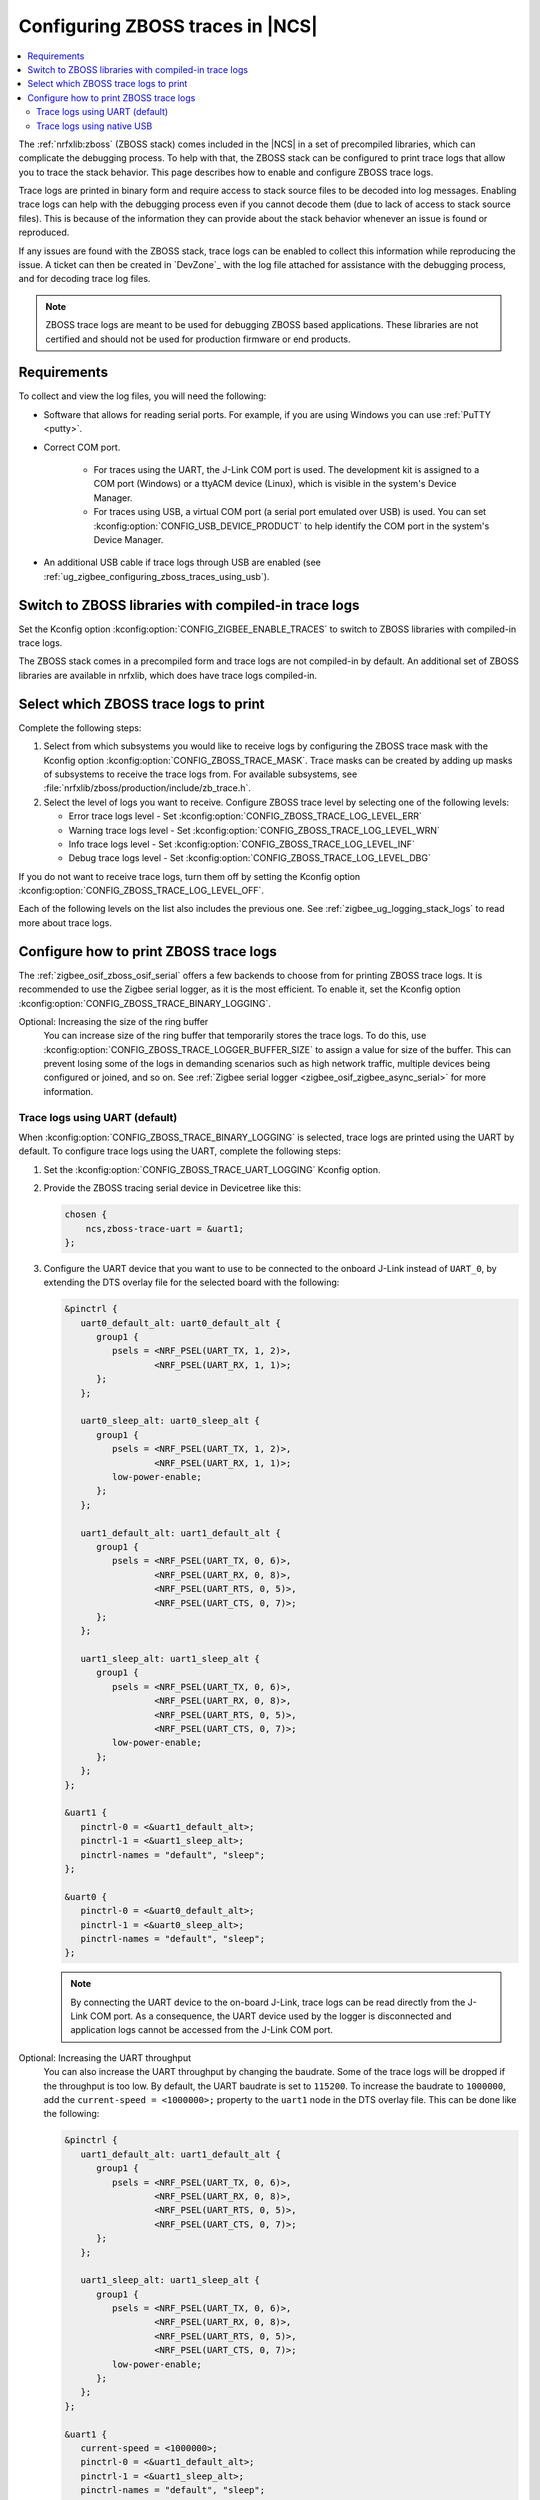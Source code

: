 .. _ug_zigbee_configuring_zboss_traces:

Configuring ZBOSS traces in |NCS|
#################################

.. contents::
   :local:
   :depth: 2

The :ref:`nrfxlib:zboss` (ZBOSS stack) comes included in the |NCS| in a set of precompiled libraries, which can complicate the debugging process.
To help with that, the ZBOSS stack can be configured to print trace logs that allow you to trace the stack behavior.
This page describes how to enable and configure ZBOSS trace logs.

Trace logs are printed in binary form and  require access to stack source files to be decoded into log messages.
Enabling trace logs can help with the debugging process even if you cannot decode them (due to lack of access to stack source files).
This is because of the information they can provide about the stack behavior whenever an issue is found or reproduced.

If any issues are found with the ZBOSS stack, trace logs can be enabled to collect this information while reproducing the issue.
A ticket can then be created in `DevZone`_ with the log file attached for assistance with the debugging process, and for decoding trace log files.

.. note::
     ZBOSS trace logs are meant to be used for debugging ZBOSS based applications.
     These libraries are not certified and should not be used for production firmware or end products.


Requirements
************

To collect and view the log files, you will need the following:

* Software that allows for reading serial ports.
  For example, if you are using Windows you can use :ref:`PuTTY <putty>`.

* Correct COM port.

   * For traces using the UART, the J-Link COM port is used. The development kit is assigned to a COM port (Windows) or a ttyACM device (Linux), which is visible in the system's Device Manager.

   * For traces using USB, a virtual COM port (a serial port emulated over USB) is used. You can set :kconfig:option:`CONFIG_USB_DEVICE_PRODUCT` to help identify the COM port in the system's Device Manager.

* An additional USB cable if trace logs through USB are enabled (see :ref:`ug_zigbee_configuring_zboss_traces_using_usb`).


.. rst-class:: numbered-step

Switch to ZBOSS libraries with compiled-in trace logs
*****************************************************

Set the Kconfig option :kconfig:option:`CONFIG_ZIGBEE_ENABLE_TRACES` to switch to ZBOSS libraries with compiled-in trace logs.

The ZBOSS stack comes in a precompiled form and trace logs are not compiled-in by default.
An additional set of ZBOSS libraries are available in nrfxlib, which does have trace logs compiled-in.


.. rst-class:: numbered-step

Select which ZBOSS trace logs to print
**************************************

Complete the following steps:

1. Select from which subsystems you would like to receive logs by configuring the ZBOSS trace mask with the Kconfig option :kconfig:option:`CONFIG_ZBOSS_TRACE_MASK`.
   Trace masks can be created by adding up masks of subsystems to receive the trace logs from.
   For available subsystems, see :file:`nrfxlib/zboss/production/include/zb_trace.h`.

#. Select the level of logs you want to receive.
   Configure ZBOSS trace level by selecting one of the following levels:

   * Error trace logs level - Set :kconfig:option:`CONFIG_ZBOSS_TRACE_LOG_LEVEL_ERR`
   * Warning trace logs level - Set :kconfig:option:`CONFIG_ZBOSS_TRACE_LOG_LEVEL_WRN`
   * Info trace logs level - Set :kconfig:option:`CONFIG_ZBOSS_TRACE_LOG_LEVEL_INF`
   * Debug trace logs level - Set :kconfig:option:`CONFIG_ZBOSS_TRACE_LOG_LEVEL_DBG`

If you do not want to receive trace logs, turn them off by setting the Kconfig option :kconfig:option:`CONFIG_ZBOSS_TRACE_LOG_LEVEL_OFF`.

Each of the following levels on the list also includes the previous one.
See :ref:`zigbee_ug_logging_stack_logs` to read more about trace logs.


.. rst-class:: numbered-step

Configure how to print ZBOSS trace logs
***************************************

The :ref:`zigbee_osif_zboss_osif_serial` offers a few backends to choose from for printing ZBOSS trace logs.
It is recommended to use the Zigbee serial logger, as it is the most efficient.
To enable it, set the Kconfig option :kconfig:option:`CONFIG_ZBOSS_TRACE_BINARY_LOGGING`.

Optional: Increasing the size of the ring buffer
   You can increase size of the ring buffer that temporarily stores the trace logs.
   To do this, use :kconfig:option:`CONFIG_ZBOSS_TRACE_LOGGER_BUFFER_SIZE` to assign a value for size of the buffer.
   This can prevent losing some of the logs in demanding scenarios such as high network traffic, multiple devices being configured or joined, and so on.
   See :ref:`Zigbee serial logger <zigbee_osif_zigbee_async_serial>` for more information.

Trace logs using UART (default)
===============================

When :kconfig:option:`CONFIG_ZBOSS_TRACE_BINARY_LOGGING` is selected, trace logs are printed using the UART by default.
To configure trace logs using the UART, complete the following steps:

1. Set the :kconfig:option:`CONFIG_ZBOSS_TRACE_UART_LOGGING` Kconfig option.

#. Provide the ZBOSS tracing serial device in Devicetree like this:

   .. code-block:: devicetree

      chosen {
          ncs,zboss-trace-uart = &uart1;
      };

#. Configure the UART device that you want to use to be connected to the onboard J-Link instead of ``UART_0``, by extending the DTS overlay file for the selected board with the following:

   .. code-block:: devicetree

      &pinctrl {
         uart0_default_alt: uart0_default_alt {
            group1 {
               psels = <NRF_PSEL(UART_TX, 1, 2)>,
                       <NRF_PSEL(UART_RX, 1, 1)>;
            };
         };

         uart0_sleep_alt: uart0_sleep_alt {
            group1 {
               psels = <NRF_PSEL(UART_TX, 1, 2)>,
                       <NRF_PSEL(UART_RX, 1, 1)>;
               low-power-enable;
            };
         };

         uart1_default_alt: uart1_default_alt {
            group1 {
               psels = <NRF_PSEL(UART_TX, 0, 6)>,
                       <NRF_PSEL(UART_RX, 0, 8)>,
                       <NRF_PSEL(UART_RTS, 0, 5)>,
                       <NRF_PSEL(UART_CTS, 0, 7)>;
            };
         };

         uart1_sleep_alt: uart1_sleep_alt {
            group1 {
               psels = <NRF_PSEL(UART_TX, 0, 6)>,
                       <NRF_PSEL(UART_RX, 0, 8)>,
                       <NRF_PSEL(UART_RTS, 0, 5)>,
                       <NRF_PSEL(UART_CTS, 0, 7)>;
               low-power-enable;
            };
         };
      };

      &uart1 {
         pinctrl-0 = <&uart1_default_alt>;
         pinctrl-1 = <&uart1_sleep_alt>;
         pinctrl-names = "default", "sleep";
      };

      &uart0 {
         pinctrl-0 = <&uart0_default_alt>;
         pinctrl-1 = <&uart0_sleep_alt>;
         pinctrl-names = "default", "sleep";
      };

   .. note::
      By connecting the UART device to the on-board J-Link, trace logs can be read directly from the J-Link COM port.
      As a consequence, the UART device used by the logger is disconnected and application logs cannot be accessed from the J-Link COM port.


Optional: Increasing the UART throughput
   You can also increase the UART throughput by changing the baudrate.
   Some of the trace logs will be dropped if the throughput is too low.
   By default, the UART baudrate is set to ``115200``.
   To increase the baudrate to ``1000000``, add the ``current-speed = <1000000>;`` property to the ``uart1`` node in the DTS overlay file.
   This can be done like the following:

   .. code-block:: devicetree

      &pinctrl {
         uart1_default_alt: uart1_default_alt {
            group1 {
               psels = <NRF_PSEL(UART_TX, 0, 6)>,
                       <NRF_PSEL(UART_RX, 0, 8)>,
                       <NRF_PSEL(UART_RTS, 0, 5)>,
                       <NRF_PSEL(UART_CTS, 0, 7)>;
            };
         };

         uart1_sleep_alt: uart1_sleep_alt {
            group1 {
               psels = <NRF_PSEL(UART_TX, 0, 6)>,
                       <NRF_PSEL(UART_RX, 0, 8)>,
                       <NRF_PSEL(UART_RTS, 0, 5)>,
                       <NRF_PSEL(UART_CTS, 0, 7)>;
               low-power-enable;
            };
         };
      };

      &uart1 {
         current-speed = <1000000>;
         pinctrl-0 = <&uart1_default_alt>;
         pinctrl-1 = <&uart1_sleep_alt>;
         pinctrl-names = "default", "sleep";
      };

.. _ug_zigbee_configuring_zboss_traces_using_usb:

Trace logs using native USB
===========================

Trace logs can also be configured to use a native USB.
This is useful because trace logs will be printed through a separate virtual COM port so that the console logs can still be read through the J-Link COM port.
For applications that relay on the UART connection through the J-Link COM port, for example the Network co-processor (NCP) sample, trace logs can only be configured through USB (COM port emulated over USB).
See the :ref:`Zigbee NCP <zigbee_ncp_sample>` sample page for how to configure trace logs for USB in this case.

.. note::
   Before proceeding with the following steps, first check if your Zigbee application already has USB enabled or is currently using a USB.
   If your application is already using a virtual COM port via native USB, use a device name that is different than the default ``CDC_ACM_0`` to create new virtual COM port for printing trace logs.
   For example, if ``CDC_ACM_0`` is already present, then create a virtual COM port named ``CDC_ACM_1``, and so on.
   Additionally, the Kconfig option :kconfig:option:`CONFIG_USB_COMPOSITE_DEVICE` must be set if there are multiple virtual COM ports configured.

   See the :ref:`Zigbee NCP <zigbee_ncp_sample>` sample page as an example where one virtual COM port instance is already configured, and another must be created.

To configure trace logs using native USB, complete the following steps:

1. Set the Kconfig option :kconfig:option:`CONFIG_ZBOSS_TRACE_USB_CDC_LOGGING`.
   This also enables the necessary USB Kconfig options.

#. Create a virtual COM port that will be used for printing ZBOSS trace logs by extending the DTS overlay file for the selected board with the following:

   .. code-block:: devicetree

      &zephyr_udc0 {
         cdc_acm_uart0: cdc_acm_uart0 {
            compatible = "zephyr,cdc-acm-uart";
            label = "CDC_ACM_0";
         };
      };

   .. note::
      For the ZBOSS trace logs to be printed correctly through the USB, it is recommended to avoid using the USB autosuspend.

#. Provide the ZBOSS tracing serial device in Devicetree like this:

   .. code-block:: devicetree

      chosen {
          ncs,zboss-trace-uart = &cdc_acm_uart0;
      };
